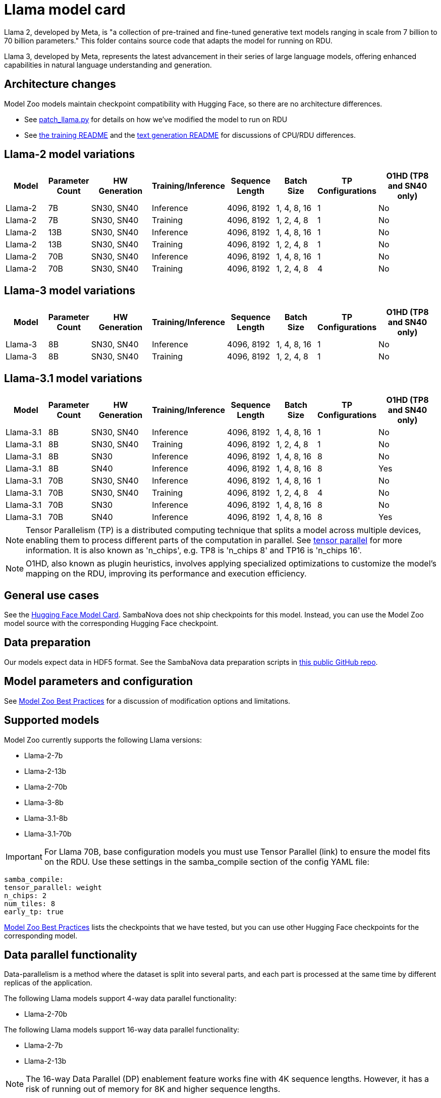 = Llama model card

Llama 2, developed by Meta, is "a collection of pre-trained and fine-tuned generative text models ranging in scale from 7 billion to 70 billion parameters." This folder contains source code that adapts the model for running on RDU.

Llama 3, developed by Meta, represents the latest advancement in their series of large language models, offering enhanced capabilities in natural language understanding and generation. 

== Architecture changes 

Model Zoo models maintain checkpoint compatibility with Hugging Face, so there are no architecture differences. 

* See  xref:patch_llama.py[] for details on how we've modified the model to run on RDU
* See xref:../../examples/training/README.adoc[the training README] and the  xref:../../examples/text_generation/README.adoc[text generation README] for discussions of CPU/RDU differences. 

== Llama-2 model variations

[cols="3,2,4,2,3,3,1,5", options="header"]
|===
| Model | Parameter Count | HW Generation | Training/Inference | Sequence Length | Batch Size | TP Configurations | O1HD (TP8 and SN40 only)
| Llama-2 | 7B | SN30, SN40 | Inference | 4096, 8192 | 1, 4, 8, 16 | 1 | No
| Llama-2 | 7B | SN30, SN40 | Training | 4096, 8192 | 1, 2, 4, 8 | 1 | No

| Llama-2 | 13B | SN30, SN40 | Inference | 4096, 8192 | 1, 4, 8, 16 | 1 | No
| Llama-2 | 13B | SN30, SN40 | Training | 4096, 8192 | 1, 2, 4, 8 | 1 | No

| Llama-2 | 70B | SN30, SN40 | Inference | 4096, 8192 | 1, 4, 8, 16 | 1 | No
| Llama-2 | 70B | SN30, SN40 | Training | 4096, 8192 | 1, 2, 4, 8 | 4 | No
|===

== Llama-3 model variations

[cols="3,2,4,2,3,3,1,5", options="header"]
|===
| Model | Parameter Count | HW Generation | Training/Inference | Sequence Length | Batch Size | TP Configurations | O1HD (TP8 and SN40 only)
| Llama-3 | 8B | SN30, SN40 | Inference | 4096, 8192 | 1, 4, 8, 16 | 1 | No
| Llama-3 | 8B | SN30, SN40 | Training | 4096, 8192 | 1, 2, 4, 8 | 1 | No
|===

== Llama-3.1 model variations

[cols="3,2,4,2,3,3,1,5", options="header"]
|===
| Model | Parameter Count | HW Generation | Training/Inference | Sequence Length | Batch Size | TP Configurations | O1HD (TP8 and SN40 only)
| Llama-3.1 | 8B | SN30, SN40 | Inference | 4096, 8192 | 1, 4, 8, 16 | 1 | No
| Llama-3.1 | 8B | SN30, SN40 | Training | 4096, 8192 | 1, 2, 4, 8 | 1 | No
| Llama-3.1 | 8B | SN30 | Inference | 4096, 8192 | 1, 4, 8, 16 | 8 | No
| Llama-3.1 | 8B | SN40 | Inference | 4096, 8192 | 1, 4, 8, 16 | 8 | Yes

| Llama-3.1 | 70B | SN30, SN40 | Inference | 4096, 8192 | 1, 4, 8, 16 | 1 | No
| Llama-3.1 | 70B | SN30, SN40 | Training | 4096, 8192 | 1, 2, 4, 8 | 4 | No
| Llama-3.1 | 70B | SN30 | Inference | 4096, 8192 | 1, 4, 8, 16 | 8 | No
| Llama-3.1 | 70B | SN40 | Inference | 4096, 8192 | 1, 4, 8, 16 | 8 | Yes
|===

NOTE: Tensor Parallelism (TP) is a distributed computing technique that splits a model across multiple devices, enabling them to process different parts of the computation in parallel. See link:https://docs.sambanova.ai/developer/latest/tensor-parallel.html[tensor parallel] for more information. It is also known as 'n_chips', e.g. TP8 is 'n_chips 8' and TP16 is 'n_chips 16'.

NOTE: O1HD, also known as plugin heuristics, involves applying specialized optimizations to customize the model's mapping on the RDU, improving its performance and execution efficiency.

== General use cases

See the link:https://huggingface.co/meta-llama/Llama-2-7b-chat-hf[Hugging Face Model Card]. SambaNova does not ship checkpoints for this model. Instead, you can use the Model Zoo model source with the corresponding Hugging Face checkpoint. 

== Data preparation

Our models expect data in HDF5 format. See the SambaNova data preparation scripts in link:https://github.com/sambanova/generative_data_prep[this public GitHub repo]. 

== Model parameters and configuration

See link:https://docs.sambanova.ai/developer/latest/modelzoo-best-practices.html[Model Zoo Best Practices] for a discussion of modification options and limitations.

== Supported models
Model Zoo currently supports the following Llama versions: 

* Llama-2-7b
* Llama-2-13b
* Llama-2-70b
* Llama-3-8b
* Llama-3.1-8b
* Llama-3.1-70b

IMPORTANT: For Llama 70B, base configuration models you must use Tensor Parallel (link) to ensure the model fits on the RDU. Use these settings in the samba_compile section of the config YAML file:

    samba_compile:
    tensor_parallel: weight
    n_chips: 2
    num_tiles: 8
    early_tp: true

link:https://docs.sambanova.ai/developer/latest/modelzoo-best-practices.html[Model Zoo Best Practices] lists the checkpoints that we have tested, but you can use other Hugging Face checkpoints for the corresponding model. 

== Data parallel functionality

Data-parallelism is a method where the dataset is split into several parts, and each part is processed at the same time by different replicas of the application.

The following Llama models support 4-way data parallel functionality:

* Llama-2-70b

The following Llama models support 16-way data parallel functionality:

* Llama-2-7b
* Llama-2-13b

NOTE: The 16-way Data Parallel (DP) enablement feature works fine with 4K sequence lengths. However, it has a risk of running out of memory for 8K and higher sequence lengths.

See xref:developer::data-parallel.adoc#_what_is_data_parallel[What is data parallel] for more information.

